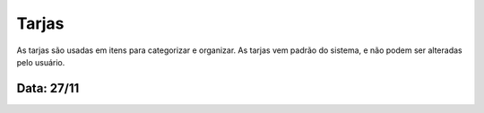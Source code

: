 ===========================
Tarjas
===========================

As tarjas são usadas em itens para categorizar e organizar. As tarjas vem padrão do sistema, e não podem ser alteradas pelo usuário. 

---------------
Data: 27/11
---------------

